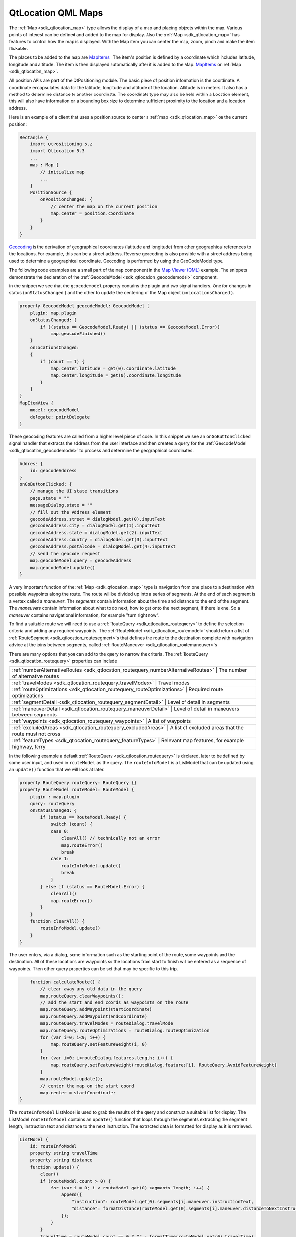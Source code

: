 .. _sdk_qtlocation_qml_maps:

QtLocation QML Maps
===================



The :ref:`Map <sdk_qtlocation_map>` type allows the display of a map and placing objects within the map. Various points of interest can be defined and added to the map for display. Also the :ref:`Map <sdk_qtlocation_map>` has features to control how the map is displayed. With the Map item you can center the map, zoom, pinch and make the item flickable.

The places to be added to the map are `MapItems </sdk/apps/qml/QtLocation/location-maps-qml/#putting-objects-on-a-map-map-overlay-objects>`_ . The item's position is defined by a coordinate which includes latitude, longitude and altitude. The item is then displayed automatically after it is added to the Map. `MapItems </sdk/apps/qml/QtLocation/location-maps-qml/#putting-objects-on-a-map-map-overlay-objects>`_  or :ref:`Map <sdk_qtlocation_map>`.

All position APIs are part of the QtPositioning module. The basic piece of position information is the coordinate. A coordinate encapsulates data for the latitude, longitude and altitude of the location. Altitude is in meters. It also has a method to determine distance to another coordinate. The coordinate type may also be held within a Location element, this will also have information on a bounding box size to determine sufficient proximity to the location and a location address.

Here is an example of a client that uses a position source to center a :ref:`map <sdk_qtlocation_map>` on the current position:

.. code:: cpp

    Rectangle {
        import QtPositioning 5.2
        import QtLocation 5.3
        ...
        map : Map {
            // initialize map
            ...
        }
        PositionSource {
            onPositionChanged: {
                // center the map on the current position
                map.center = position.coordinate
            }
        }
    }

`Geocoding <http://en.wikipedia.org/wiki/Geocoding>`_  is the derivation of geographical coordinates (latitude and longitude) from other geographical references to the locations. For example, this can be a street address. Reverse geocoding is also possible with a street address being used to determine a geographical coordinate. Geocoding is performed by using the GeoCodeModel type.

The following code examples are a small part of the ``map`` component in the `Map Viewer (QML) </sdk/apps/qml/QtLocation/mapviewer/>`_  example. The snippets demonstrate the declaration of the :ref:`GeocodeModel <sdk_qtlocation_geocodemodel>` component.

In the snippet we see that the ``geocodeModel`` property contains the plugin and two signal handlers. One for changes in status (``onStatusChanged`` ) and the other to update the centering of the Map object (``onLocationsChanged`` ).

.. code:: qml

        property GeocodeModel geocodeModel: GeocodeModel {
            plugin: map.plugin
            onStatusChanged: {
                if ((status == GeocodeModel.Ready) || (status == GeocodeModel.Error))
                    map.geocodeFinished()
            }
            onLocationsChanged:
            {
                if (count == 1) {
                    map.center.latitude = get(0).coordinate.latitude
                    map.center.longitude = get(0).coordinate.longitude
                }
            }
        }
        MapItemView {
            model: geocodeModel
            delegate: pointDelegate
        }

These geocoding features are called from a higher level piece of code. In this snippet we see an ``onGoButtonClicked`` signal handler that extracts the address from the user interface and then creates a query for the :ref:`GeocodeModel <sdk_qtlocation_geocodemodel>` to process and determine the geographical coordinates.

.. code:: qml

            Address {
                id: geocodeAddress
            }
            onGoButtonClicked: {
                // manage the UI state transitions
                page.state = ""
                messageDialog.state = ""
                // fill out the Address element
                geocodeAddress.street = dialogModel.get(0).inputText
                geocodeAddress.city = dialogModel.get(1).inputText
                geocodeAddress.state = dialogModel.get(2).inputText
                geocodeAddress.country = dialogModel.get(3).inputText
                geocodeAddress.postalCode = dialogModel.get(4).inputText
                // send the geocode request
                map.geocodeModel.query = geocodeAddress
                map.geocodeModel.update()
            }

A very important function of the :ref:`Map <sdk_qtlocation_map>` type is navigation from one place to a destination with possible waypoints along the route. The route will be divided up into a series of segments. At the end of each segment is a vertex called a *maneuver*. The *segments* contain information about the time and distance to the end of the segment. The *maneuvers* contain information about what to do next, how to get onto the next segment, if there is one. So a *maneuver* contains navigational information, for example "turn right now".

To find a suitable route we will need to use a :ref:`RouteQuery <sdk_qtlocation_routequery>` to define the selection criteria and adding any required waypoints. The :ref:`RouteModel <sdk_qtlocation_routemodel>` should return a list of :ref:`RouteSegment <sdk_qtlocation_routesegment>`\ s that defines the route to the destination complete with navigation advice at the joins between segments, called :ref:`RouteManeuver <sdk_qtlocation_routemaneuver>`\ s

There are many options that you can add to the query to narrow the criteria. The :ref:`RouteQuery <sdk_qtlocation_routequery>` properties can include

+----------------------------------------------------------------------------------------+----------------------------------------------------------+
| :ref:`numberAlternativeRoutes <sdk_qtlocation_routequery_numberAlternativeRoutes>`   | The number of alternative routes                           |
+----------------------------------------------------------------------------------------+----------------------------------------------------------+
| :ref:`travelModes <sdk_qtlocation_routequery_travelModes>`                           | Travel modes                                               |
+----------------------------------------------------------------------------------------+----------------------------------------------------------+
| :ref:`routeOptimizations <sdk_qtlocation_routequery_routeOptimizations>`             | Required route optimizations                               |
+----------------------------------------------------------------------------------------+----------------------------------------------------------+
| :ref:`segmentDetail <sdk_qtlocation_routequery_segmentDetail>`                       | Level of detail in segments                                |
+----------------------------------------------------------------------------------------+----------------------------------------------------------+
| :ref:`maneuverDetail <sdk_qtlocation_routequery_maneuverDetail>`                     | Level of detail in maneuvers between segments              |
+----------------------------------------------------------------------------------------+----------------------------------------------------------+
| :ref:`waypoints <sdk_qtlocation_routequery_waypoints>`                               | A list of waypoints                                        |
+----------------------------------------------------------------------------------------+----------------------------------------------------------+
| :ref:`excludedAreas <sdk_qtlocation_routequery_excludedAreas>`                       | A list of excluded areas that the route must not cross     |
+----------------------------------------------------------------------------------------+----------------------------------------------------------+
| :ref:`featureTypes <sdk_qtlocation_routequery_featureTypes>`                         | Relevant map features, for example highway, ferry          |
+----------------------------------------------------------------------------------------+----------------------------------------------------------+

In the following example a default :ref:`RouteQuery <sdk_qtlocation_routequery>` is declared, later to be defined by some user input, and used in ``routeModel`` as the query. The ``routeInfoModel`` is a ListModel that can be updated using an ``update()`` function that we will look at later.

.. code:: qml

        property RouteQuery routeQuery: RouteQuery {}
        property RouteModel routeModel: RouteModel {
            plugin : map.plugin
            query: routeQuery
            onStatusChanged: {
                if (status == RouteModel.Ready) {
                    switch (count) {
                    case 0:
                        clearAll() // technically not an error
                        map.routeError()
                        break
                    case 1:
                        routeInfoModel.update()
                        break
                    }
                } else if (status == RouteModel.Error) {
                    clearAll()
                    map.routeError()
                }
            }
            function clearAll() {
                routeInfoModel.update()
            }
        }

The user enters, via a dialog, some information such as the starting point of the route, some waypoints and the destination. All of these locations are waypoints so the locations from start to finish will be entered as a sequence of waypoints. Then other query properties can be set that may be specific to this trip.

.. code:: qml

            function calculateRoute() {
                // clear away any old data in the query
                map.routeQuery.clearWaypoints();
                // add the start and end coords as waypoints on the route
                map.routeQuery.addWaypoint(startCoordinate)
                map.routeQuery.addWaypoint(endCoordinate)
                map.routeQuery.travelModes = routeDialog.travelMode
                map.routeQuery.routeOptimizations = routeDialog.routeOptimization
                for (var i=0; i<9; i++) {
                    map.routeQuery.setFeatureWeight(i, 0)
                }
                for (var i=0; i<routeDialog.features.length; i++) {
                    map.routeQuery.setFeatureWeight(routeDialog.features[i], RouteQuery.AvoidFeatureWeight)
                }
                map.routeModel.update();
                // center the map on the start coord
                map.center = startCoordinate;
        }

The ``routeInfoModel`` ListModel is used to grab the results of the query and construct a suitable list for display. The ListModel ``routeInfoModel`` contains an ``update()`` function that loops through the segments extracting the segment length, instruction text and distance to the next instruction. The extracted data is formatted for display as it is retrieved.

.. code:: qml

        ListModel {
            id: routeInfoModel
            property string travelTime
            property string distance
            function update() {
                clear()
                if (routeModel.count > 0) {
                    for (var i = 0; i < routeModel.get(0).segments.length; i++) {
                        append({
                            "instruction": routeModel.get(0).segments[i].maneuver.instructionText,
                            "distance": formatDistance(routeModel.get(0).segments[i].maneuver.distanceToNextInstruction)
                        });
                    }
                }
                travelTime = routeModel.count == 0 ? "" : formatTime(routeModel.get(0).travelTime)
                distance = routeModel.count == 0 ? "" : formatDistance(routeModel.get(0).distance)
            }
        }
        MapItemView {
            model: routeModel
            delegate: routeDelegate
            autoFitViewport: true
        }

For more information on the example see the `Map Viewer (QML) </sdk/apps/qml/QtLocation/mapviewer/>`_  example.

The :ref:`Map <sdk_qtlocation_map>` item also supports user interface interactions with the map using tactile and mouse gestures. That is features such as swiping to pan, pinching to zoom.

Enabling and configuring pinch and flickable is easy within the :ref:`Map <sdk_qtlocation_map>` type.

.. code:: qml

    Map {
        id: map
        zoomLevel: (maximumZoomLevel - minimumZoomLevel)/2
        center {
            latitude: -27.5796
            longitude: 153.1003
        }
        // Enable pinch gestures to zoom in and out
        gesture.flickDeceleration: 3000
        gesture.enabled: true
    }

Zoom can also be controlled by other objects like sliders, as shown in the example, by implementing the ``onValueChanged`` handler to update the Map :ref:`zoomLevel <sdk_qtlocation_map_zoomLevel>`.

+--------------------------------------------------------------------------------------------------------------------------------------------------------+-----------------------------------------------------------------------------------------------------------------------------------------------------------+
| :ref:`Map <sdk_qtlocation_map>`                                                                                                                           | Type displays a map                                                                                                                                    |
+--------------------------------------------------------------------------------------------------------------------------------------------------------+-----------------------------------------------------------------------------------------------------------------------------------------------------------+
| :ref:`MapCircle <sdk_qtlocation_mapcircle>`                                                                                                               | Type displays a geographic circle on a Map                                                                                                             |
+--------------------------------------------------------------------------------------------------------------------------------------------------------+-----------------------------------------------------------------------------------------------------------------------------------------------------------+
| :ref:`MapGestureArea <sdk_qtlocation_mapgesturearea>`                                                                                                     | Type provides Map gesture interaction                                                                                                                  |
+--------------------------------------------------------------------------------------------------------------------------------------------------------+-----------------------------------------------------------------------------------------------------------------------------------------------------------+
| :ref:`MapItemView <sdk_qtlocation_mapitemview>`                                                                                                           | Used to populate Map from a model                                                                                                                      |
+--------------------------------------------------------------------------------------------------------------------------------------------------------+-----------------------------------------------------------------------------------------------------------------------------------------------------------+
| :ref:`MapPinchEvent <sdk_qtlocation_mappinchevent>`                                                                                                       | Type provides basic information about pinch event                                                                                                      |
+--------------------------------------------------------------------------------------------------------------------------------------------------------+-----------------------------------------------------------------------------------------------------------------------------------------------------------+
| :ref:`MapPolygon <sdk_qtlocation_mappolygon>`                                                                                                             | Type displays a polygon on a Map                                                                                                                       |
+--------------------------------------------------------------------------------------------------------------------------------------------------------+-----------------------------------------------------------------------------------------------------------------------------------------------------------+
| :ref:`MapPolyline <sdk_qtlocation_mappolyline>`                                                                                                           | Type displays a polyline on a map                                                                                                                      |
+--------------------------------------------------------------------------------------------------------------------------------------------------------+-----------------------------------------------------------------------------------------------------------------------------------------------------------+
| :ref:`MapQuickItem <sdk_qtlocation_mapquickitem>`                                                                                                         | Type displays an arbitrary Qt Quick object on a Map                                                                                                    |
+--------------------------------------------------------------------------------------------------------------------------------------------------------+-----------------------------------------------------------------------------------------------------------------------------------------------------------+
| :ref:`MapRectangle <sdk_qtlocation_maprectangle>`                                                                                                         | Type displays a rectangle on a Map                                                                                                                     |
+--------------------------------------------------------------------------------------------------------------------------------------------------------+-----------------------------------------------------------------------------------------------------------------------------------------------------------+
| :ref:`MapRoute <sdk_qtlocation_maproute>`                                                                                                                 | Type displays a Route on a Map                                                                                                                         |
+--------------------------------------------------------------------------------------------------------------------------------------------------------+-----------------------------------------------------------------------------------------------------------------------------------------------------------+
| :ref:`MapType <sdk_qtlocation_maptype>`                                                                                                                   | Type holds information about a map type                                                                                                                |
+--------------------------------------------------------------------------------------------------------------------------------------------------------+-----------------------------------------------------------------------------------------------------------------------------------------------------------+

+--------------------------------------------------------------------------------------------------------------------------------------------------------+-----------------------------------------------------------------------------------------------------------------------------------------------------------+
| :ref:`GeocodeModel <sdk_qtlocation_geocodemodel>`                                                                                                         | Type provides support for searching operations related to geographic information                                                                       |
+--------------------------------------------------------------------------------------------------------------------------------------------------------+-----------------------------------------------------------------------------------------------------------------------------------------------------------+

+--------------------------------------------------------------------------------------------------------------------------------------------------------+-----------------------------------------------------------------------------------------------------------------------------------------------------------+
| :ref:`Route <sdk_qtlocation_route>`                                                                                                                       | Type represents one geographical route                                                                                                                 |
+--------------------------------------------------------------------------------------------------------------------------------------------------------+-----------------------------------------------------------------------------------------------------------------------------------------------------------+
| :ref:`RouteManeuver <sdk_qtlocation_routemaneuver>`                                                                                                       | Type represents the information relevant to the point at which two RouteSegments meet                                                                  |
+--------------------------------------------------------------------------------------------------------------------------------------------------------+-----------------------------------------------------------------------------------------------------------------------------------------------------------+
| :ref:`RouteModel <sdk_qtlocation_routemodel>`                                                                                                             | Type provides access to routes                                                                                                                         |
+--------------------------------------------------------------------------------------------------------------------------------------------------------+-----------------------------------------------------------------------------------------------------------------------------------------------------------+
| :ref:`RouteQuery <sdk_qtlocation_routequery>`                                                                                                             | Type is used to provide query parameters to a RouteModel                                                                                               |
+--------------------------------------------------------------------------------------------------------------------------------------------------------+-----------------------------------------------------------------------------------------------------------------------------------------------------------+
| :ref:`RouteSegment <sdk_qtlocation_routesegment>`                                                                                                         | Type represents a segment of a Route                                                                                                                   |
+--------------------------------------------------------------------------------------------------------------------------------------------------------+-----------------------------------------------------------------------------------------------------------------------------------------------------------+

The above snippets are taken from the `Map Viewer (QML) </sdk/apps/qml/QtLocation/mapviewer/>`_  example.

